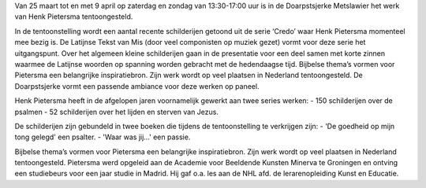 .. title: Expositie Henk Pietersma 25 maart tot 9 april 2017
.. slug: expositie-henk-pietersma-25-maart-tot-9-april-2017
.. date: 2017-03-25 13:30:00 UTC+01:00
.. tags: schilderijen,expositie
.. category: agenda
.. link: 
.. description: 
.. type: text

Van 25 maart tot en met 9 april op zaterdag en zondag van 13:30-17:00 uur is in de Doarpstsjerke Metslawier het werk van Henk Pietersma tentoongesteld.

In de tentoonstelling wordt een aantal recente schilderijen getoond uit de serie ‘Credo’ waar Henk Pietersma momenteel mee bezig is. De Latijnse Tekst van Mis (door veel componisten op muziek gezet) vormt voor deze serie het uitgangspunt. Over het algemeen kleine schilderijen gaan in de presentatie voor een deel samen met korte zinnen waarmee de Latijnse woorden op spanning worden gebracht met de hedendaagse tijd. Bijbelse thema’s vormen voor Pietersma een belangrijke inspiratiebron. Zijn werk wordt op veel plaatsen in Nederland tentoongesteld. De Doarpstsjerke vormt een passende ambiance voor deze werken op paneel.

Henk Pietersma heeft in de afgelopen jaren voornamelijk gewerkt aan twee series werken:
- 150 schilderijen over de psalmen
- 52 schilderijen over het lijden en sterven van Jezus.

De schilderijen zijn gebundeld in twee boeken die tijdens de tentoonstelling te verkrijgen zijn:
- 'De goedheid op mijn tong gelegd' een psalter.
- 'Waar was jij…' een passie.

Bijbelse thema’s vormen voor Pietersma een belangrijke inspiratiebron. Zijn werk wordt op veel plaatsen in Nederland tentoongesteld. Pietersma werd opgeleid aan de Academie voor Beeldende Kunsten Minerva te Groningen en ontving een studiebeurs voor een jaar studie in Madrid. Hij gaf o.a. les aan de NHL afd. de lerarenopleiding Kunst en Educatie.
